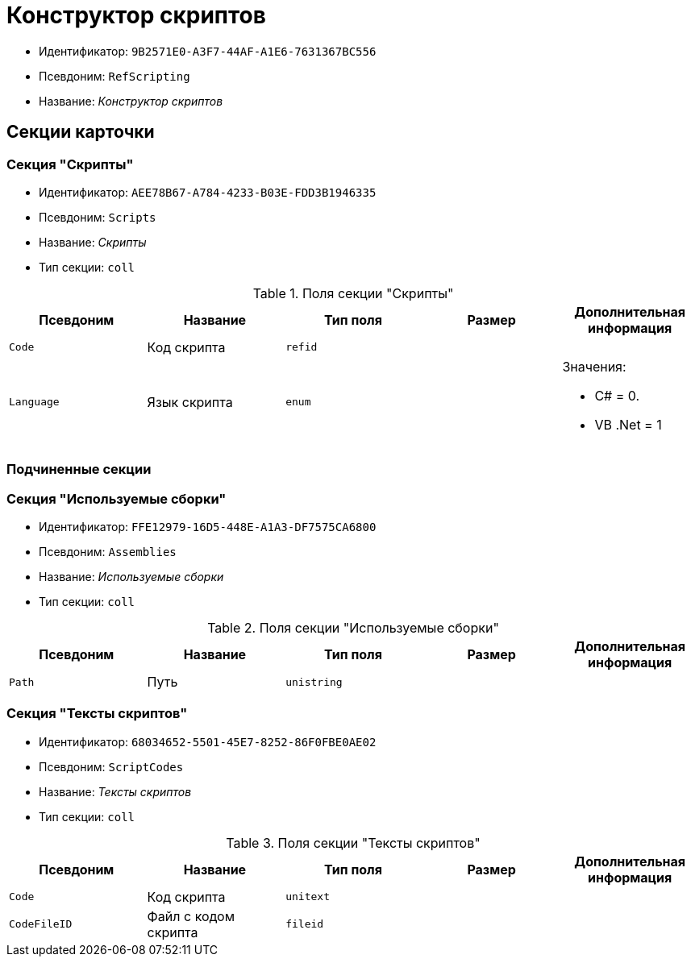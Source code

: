 = Конструктор скриптов

* Идентификатор: `9B2571E0-A3F7-44AF-A1E6-7631367BC556`
* Псевдоним: `RefScripting`
* Название: _Конструктор скриптов_

== Секции карточки

=== Секция "Скрипты"

* Идентификатор: `AEE78B67-A784-4233-B03E-FDD3B1946335`
* Псевдоним: `Scripts`
* Название: _Скрипты_
* Тип секции: `coll`

.Поля секции "Скрипты"
[cols="20%,20%,20%,20%,20%",options="header"]
|===
|Псевдоним |Название |Тип поля |Размер |Дополнительная информация
|`Code` |Код скрипта |`refid` | |
|`Language` |Язык скрипта |`enum` | a|.Значения:
* C# = 0.
* VB .Net = 1
|===

=== Подчиненные секции

=== Секция "Используемые сборки"

* Идентификатор: `FFE12979-16D5-448E-A1A3-DF7575CA6800`
* Псевдоним: `Assemblies`
* Название: _Используемые сборки_
* Тип секции: `coll`

.Поля секции "Используемые сборки"
[cols="20%,20%,20%,20%,20%",options="header"]
|===
|Псевдоним |Название |Тип поля |Размер |Дополнительная информация
|`Path` |Путь |`unistring` | |
|===

=== Секция "Тексты скриптов"

* Идентификатор: `68034652-5501-45E7-8252-86F0FBE0AE02`
* Псевдоним: `ScriptCodes`
* Название: _Тексты скриптов_
* Тип секции: `coll`

.Поля секции "Тексты скриптов"
[cols="20%,20%,20%,20%,20%",options="header"]
|===
|Псевдоним |Название |Тип поля |Размер |Дополнительная информация
|`Code` |Код скрипта |`unitext` | |
|`CodeFileID` |Файл с кодом скрипта |`fileid` | |
|===
